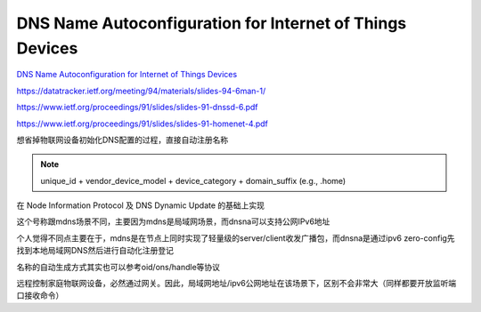 DNS Name Autoconfiguration for Internet of Things Devices
==============================================================

`DNS Name Autoconfiguration for Internet of Things Devices <https://tools.ietf.org/html/draft-jeong-ipwave-iot-dns-autoconf-01>`_

https://datatracker.ietf.org/meeting/94/materials/slides-94-6man-1/

https://www.ietf.org/proceedings/91/slides/slides-91-dnssd-6.pdf

https://www.ietf.org/proceedings/91/slides/slides-91-homenet-4.pdf

想省掉物联网设备初始化DNS配置的过程，直接自动注册名称

.. note::

    unique_id + vendor_device_model + device_category + domain_suffix (e.g., .home) 

在 Node Information Protocol 及 DNS Dynamic Update 的基础上实现

这个号称跟mdns场景不同，主要因为mdns是局域网场景，而dnsna可以支持公网IPv6地址

个人觉得不同点主要在于，mdns是在节点上同时实现了轻量级的server/client收发广播包，而dnsna是通过ipv6 zero-config先找到本地局域网DNS然后进行自动化注册登记

名称的自动生成方式其实也可以参考oid/ons/handle等协议

远程控制家庭物联网设备，必然通过网关。因此，局域网地址/ipv6公网地址在该场景下，区别不会非常大（同样都要开放监听端口接收命令）

